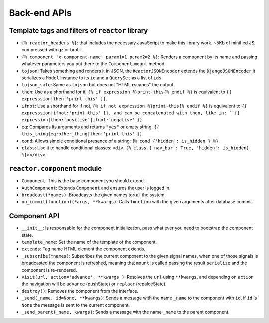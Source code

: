 ===============
 Back-end APIs
===============

Template tags and filters of ``reactor`` library
================================================

- ``{% reactor_headers %}``: that includes the necessary JavaScript to make this
  library work. ~5Kb of minified JS, compressed with gz or brotli.

- ``{% component 'x-component-name' param1=1 param2=2 %}``: Renders a component
  by its name and passing whatever parameters you put there to the
  ``Component.mount`` method.

- ``tojson``: Takes something and renders it in JSON, the ``ReactorJSONEncoder``
  extends the ``DjangoJSONEncoder`` it serializes a ``Model`` instance to its ``id``
  and a ``QuerySet`` as a list of ``ids``.

- ``tojson_safe``: Same as ``tojson`` but does not "HTML escapes" the output.

- ``then``: Use as a shorthand for if, ``{% if expression %}print-this{% endif
  %}`` is equivalent to ``{{ expresssion|then:'print-this' }}``.

- ``ifnot``: Use a shorthand for if not, ``{% if not expression %}print-this{%
  endif %}`` is equivalent to ``{{ expresssion|ifnot:'print-this' }}, and can
  be concatenated with then, like in: ``{{
  expression|then:'positive'|ifnot:'negative' }}``

- ``eq``: Compares its arguments and returns ``"yes"`` or empty string, ``{{
  this_thing|eq:other_thing|then:'print-this' }}``.

- ``cond``: Allows simple conditional presence of a string: ``{% cond {'hidden':
  is_hidden } %}``.

- ``class``: Use it to handle conditional classes: ``<div {% class {'nav_bar':
  True, 'hidden': is_hidden} %}></div>``.

``reactor.component`` module
============================

- ``Component``: This is the base component you should extend.

- ``AuthComponent``: Extends ``Component`` and ensures the user is logged in.

- ``broadcast(*names)``: Broadcasts the given names too all the system.

- ``on_commit(function)(*args, **kwargs)``: Calls ``function`` with the given
  arguments after database commit.

Component API
=============

- ``__init__``: Is responsable for the component initialization, pass what
  ever you need to bootstrap the component state.

- ``template_name``: Set the name of the template of the component.

- ``extends``: Tag name HTML element the component extends.

- ``_subscribe(*names)``: Subscribes the current component to the given signal
  names, when one of those signals is broadcasted the component is refreshed,
  meaning that ``mount`` is called passing the result ``serialize`` and the
  component is re-rendered.

- ``visit(url, action='advance', **kwargs )``: Resolves the ``url`` using
  ``**kwargs``, and depending on ``action`` the navigation will be ``advance``
  (pushState) or ``replace`` (repalceState).

- ``destroy()``: Removes the component from the interface.

- ``_send(_name, id=None, **kwargs)``: Sends a message with the name ``_name``
  to the component with ``id``, if ``id`` is ``None`` the message is sent to
  the current component.

- ``_send_parent(_name, kwargs)``: Sends a message with the name ``_name`` to
  the parent component.
